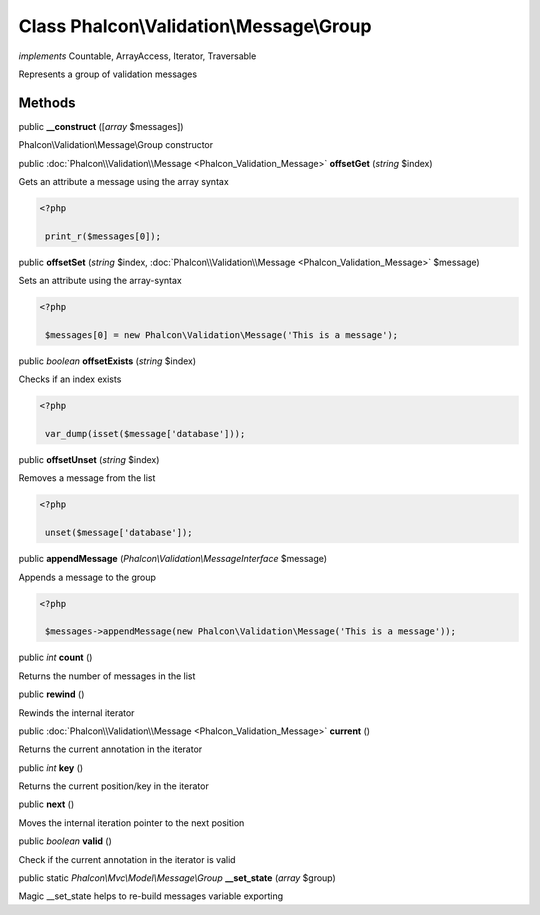 Class **Phalcon\\Validation\\Message\\Group**
=============================================

*implements* Countable, ArrayAccess, Iterator, Traversable

Represents a group of validation messages


Methods
---------

public  **__construct** ([*array* $messages])

Phalcon\\Validation\\Message\\Group constructor



public :doc:`Phalcon\\Validation\\Message <Phalcon_Validation_Message>`  **offsetGet** (*string* $index)

Gets an attribute a message using the array syntax 

.. code-block:: php

    <?php

     print_r($messages[0]);




public  **offsetSet** (*string* $index, :doc:`Phalcon\\Validation\\Message <Phalcon_Validation_Message>` $message)

Sets an attribute using the array-syntax 

.. code-block:: php

    <?php

     $messages[0] = new Phalcon\Validation\Message('This is a message');




public *boolean*  **offsetExists** (*string* $index)

Checks if an index exists 

.. code-block:: php

    <?php

     var_dump(isset($message['database']));




public  **offsetUnset** (*string* $index)

Removes a message from the list 

.. code-block:: php

    <?php

     unset($message['database']);




public  **appendMessage** (*Phalcon\\Validation\\MessageInterface* $message)

Appends a message to the group 

.. code-block:: php

    <?php

     $messages->appendMessage(new Phalcon\Validation\Message('This is a message'));




public *int*  **count** ()

Returns the number of messages in the list



public  **rewind** ()

Rewinds the internal iterator



public :doc:`Phalcon\\Validation\\Message <Phalcon_Validation_Message>`  **current** ()

Returns the current annotation in the iterator



public *int*  **key** ()

Returns the current position/key in the iterator



public  **next** ()

Moves the internal iteration pointer to the next position



public *boolean*  **valid** ()

Check if the current annotation in the iterator is valid



public static *Phalcon\\Mvc\\Model\\Message\\Group*  **__set_state** (*array* $group)

Magic __set_state helps to re-build messages variable exporting



